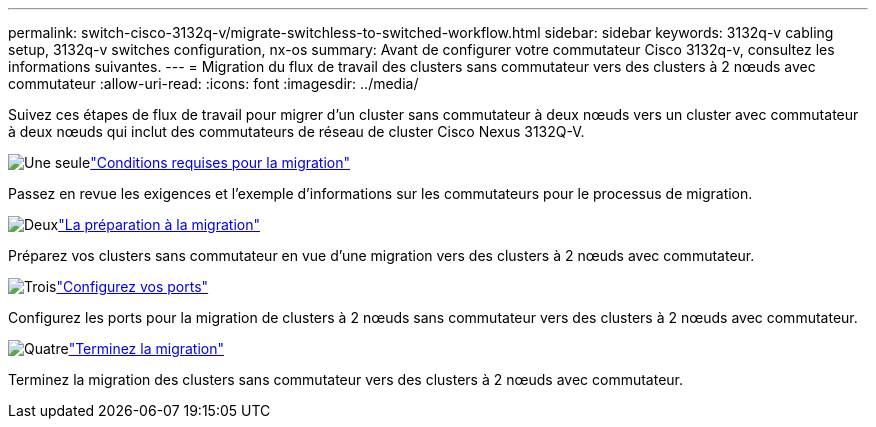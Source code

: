 ---
permalink: switch-cisco-3132q-v/migrate-switchless-to-switched-workflow.html 
sidebar: sidebar 
keywords: 3132q-v cabling setup, 3132q-v switches configuration, nx-os 
summary: Avant de configurer votre commutateur Cisco 3132q-v, consultez les informations suivantes. 
---
= Migration du flux de travail des clusters sans commutateur vers des clusters à 2 nœuds avec commutateur
:allow-uri-read: 
:icons: font
:imagesdir: ../media/


[role="lead"]
Suivez ces étapes de flux de travail pour migrer d'un cluster sans commutateur à deux nœuds vers un cluster avec commutateur à deux nœuds qui inclut des commutateurs de réseau de cluster Cisco Nexus 3132Q-V.

.image:https://raw.githubusercontent.com/NetAppDocs/common/main/media/number-1.png["Une seule"]link:migrate-switchless-to-switched-requirements.html["Conditions requises pour la migration"]
[role="quick-margin-para"]
Passez en revue les exigences et l'exemple d'informations sur les commutateurs pour le processus de migration.

.image:https://raw.githubusercontent.com/NetAppDocs/common/main/media/number-2.png["Deux"]link:migrate-switchless-prepare-to-migrate.html["La préparation à la migration"]
[role="quick-margin-para"]
Préparez vos clusters sans commutateur en vue d'une migration vers des clusters à 2 nœuds avec commutateur.

.image:https://raw.githubusercontent.com/NetAppDocs/common/main/media/number-3.png["Trois"]link:migrate-switchless-configure-ports.html["Configurez vos ports"]
[role="quick-margin-para"]
Configurez les ports pour la migration de clusters à 2 nœuds sans commutateur vers des clusters à 2 nœuds avec commutateur.

.image:https://raw.githubusercontent.com/NetAppDocs/common/main/media/number-4.png["Quatre"]link:migrate-switchless-complete-migration.html["Terminez la migration"]
[role="quick-margin-para"]
Terminez la migration des clusters sans commutateur vers des clusters à 2 nœuds avec commutateur.
